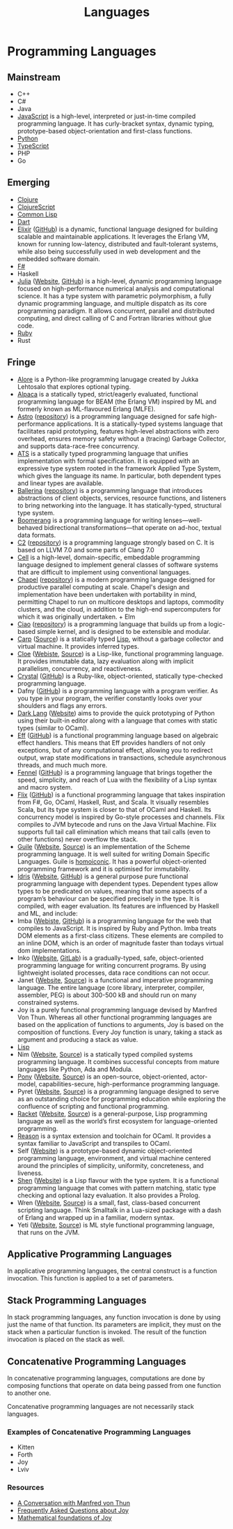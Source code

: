 #+title: Languages

* Programming Languages
** Mainstream

+ C++
+ C#
+ Java
+ [[file:javascript.org][JavaScript]] is a high-level, interpreted or just-in-time compiled programming
  language. It has curly-bracket syntax, dynamic typing, prototype-based
  object-orientation and first-class functions.
+ [[file:python.org][Python]]
+ [[file:typescript.org][TypeScript]]
+ PHP
+ Go

** Emerging

+ [[file:clojure.org][Clojure]]
+ [[file:clojurescript.org][ClojureScript]]
+ [[file:commonlisp.org][Common Lisp]]
+ [[file:dart.org][Dart]]
+ [[file:elixir.org][Elixir]] ([[https://github.com/elixir-lang/elixir][GitHub]]) is a dynamic, functional language designed for building scalable and
  maintainable applications. It leverages the Erlang VM, known for running
  low-latency, distributed and fault-tolerant systems, while also being
  successfully used in web development and the embedded software domain.
+ [[file:fsharp.org][F#]]
+ Haskell
+ [[file:julia.org][Julia]] ([[https://julialang.org/][Website]], [[https://github.com/JuliaLang/julia][GitHub]]) is a high-level, dynamic programming language focused on
  high-performance numerical analysis and computational science. It has a type
  system with parametric polymorphism, a fully dynamic programming language, and
  multiple dispatch as its core programming paradigm. It allows concurrent,
  parallel and distributed computing, and direct calling of C and Fortran
  libraries without glue code.
+ [[file:ruby.org][Ruby]]
+ Rust

** Fringe

+ [[http://www.alorelang.org/][Alore]] is a Python-like programming lanugage created by Jukka Lehtosalo that
  explores optional typing.
+ [[https://github.com/alpaca-lang/alpaca][Alpaca]] is a statically typed, strict/eagerly evaluated, functional programming
  language for BEAM (the Erlang VM) inspired by ML and formerly known as
  ML-flavoured Erlang (MLFE).
+ [[https://astrolang.org][Astro]] ([[https://github.com/astrolang/astro][repository]]) is a programming language designed for safe high-performance
  applications. It is a statically-typed systems language that facilitates rapid
  prototyping, features high-level abstractions with zero overhead, ensures
  memory safety without a (tracing) Garbage Collector, and supports
  data-race-free concurrency.
+ [[http://www.ats-lang.org/][ATS]] is a statically typed programming language that unifies implementation
  with formal specification. It is equipped with an expressive type system
  rooted in the framework Applied Type System, which gives the language its
  name. In particular, both dependent types and linear types are available.
+ [[https://ballerina.io/][Ballerina]] ([[https://github.com/ballerina-platform/ballerina-lang][repository]]) is a programming language that introduces abstractions of client
  objects, services, resource functions, and listeners to bring networking into
  the language. It has statically-typed, structural type system.
+ [[https://www.seas.upenn.edu/~harmony/][Boomerang]] is a programming language for writing lenses—well-behaved
  bidirectional transformations—that operate on ad-hoc, textual data formats.
+ [[http://c2lang.org/][C2]] ([[https://github.com/c2lang/c2compiler][repository]]) is a programming language strongly based on C. It is based on LLVM 7.0 and
  some parts of Clang 7.0
+ [[http://cell-lang.net/][Cell]] is a high-level, domain-specific, embeddable programming language
  designed to implement general classes of software systems that are difficult
  to implement using conventional languages.
+ [[https://chapel-lang.org/][Chapel]] ([[https://github.com/chapel-lang/chapel][repository]]) is a modern programming language designed for productive parallel
  computing at scale. Chapel's design and implementation have been undertaken
  with portability in mind, permitting Chapel to run on multicore desktops and
  laptops, commodity clusters, and the cloud, in addition to the high-end
  supercomputers for which it was originally undertaken. + Elm
+ [[http://ciao-lang.org/][Ciao]] ([[https://github.com/ciao-lang/ciao][repository]]) is a programming language that builds up from a logic-based simple
  kernel, and is designed to be extensible and modular.
+ [[file:carp.org][Carp]] ([[https://github.com/carp-lang/Carp][Source]]) is a statically typed [[file:lisp.org][Lisp]], without a garbage collector and virtual
  machine. It provides inferred types.
+ [[file:cloe.org][Cloe]] ([[https://cloe-lang.org/][Webiste]], [[https://github.com/cloe-lang/cloe][Source]]) is a Lisp-like, functional programming language. It provides immutable
  data, lazy evaluation along with implicit parallelism, concurrency, and
  reactiveness.
+ [[https://crystal-lang.org/][Crystal]] ([[https://github.com/crystal-lang/crystal][GitHub]]) is a Ruby-like, object-oriented, statically type-checked programming language.
+ Dafny ([[https://github.com/dafny-lang/dafny][GitHub]]) is a programming language with a program verifier. As you type in your
  program, the verifier constantly looks over your shoulders and flags any
  errors.
+ [[file:darklang.org][Dark Lang]] ([[https://darklang.com/][Website]]) aims to provide the quick prototyping of Python using their built-in
  editor along with a language that comes with static types (similar to OCaml).
+ [[http://www.eff-lang.org/][Eff]] ([[https://github.com/matijapretnar/eff/][GitHub]]) is a functional programming language based on algebraic effect
  handlers. This means that Eff provides handlers of not only exceptions, but of
  any computational effect, allowing you to redirect output, wrap state
  modifications in transactions, schedule asynchronous threads, and much much
  more.
+ [[https://fennel-lang.org/][Fennel]] ([[https://github.com/bakpakin/Fennel][GitHub]]) is a programming language that brings together the speed,
  simplicity, and reach of Lua with the flexibility of a Lisp syntax and macro
  system.
+ [[https://flix.dev/#/][Flix]] ([[https://github.com/flix/flix][GitHub]]) is a functional programming language that takes inspiration from F#, Go,
  OCaml, Haskell, Rust, and Scala. It visually resembles Scala, but its type
  system is closer to that of OCaml and Haskell. Its concurrency model is
  inspired by Go-style processes and channels. Flix compiles to JVM bytecode and
  runs on the Java Virtual Machine. Flix supports full tail call elimination
  which means that tail calls (even to other functions) never overflow the
  stack.
+ [[file:guile.org][Guile]] ([[https://www.gnu.org/software/guile/][Website]], [[http://git.savannah.gnu.org/cgit/guile.git][Source]]) is an implementation of the Scheme programming
  language. It is well suited for writing Domain Specific Languages. Guile is
  [[https://en.wikipedia.org/wiki/Homoiconicity][homoiconic]]. It has a powerful object-oriented programming framework and it is
  optimised for immutability.
+ [[https://www.idris-lang.org/][Idris]] ([[https://www.idris-lang.org/][Website]], [[https://github.com/idris-lang/Idris-dev][GitHub]]) is a general purpose pure functional programming language with dependent
  types. Dependent types allow types to be predicated on values, meaning that
  some aspects of a program’s behaviour can be specified precisely in the type.
  It is compiled, with eager evaluation. Its features are influenced by Haskell
  and ML, and include:
+ Imba ([[http://imba.io/][Webiste]], [[https://github.com/imba/imba][GitHub]]) is a programming language for the web that compiles to JavaScript. It is
  inspired by Ruby and Python. Imba treats DOM elements as a first-class
  citizens. These elements are compiled to an inline DOM, which is an order of
  magnitude faster than todays virtual dom implementations.
+ Inko ([[https://inko-lang.org/][Website]], [[https://gitlab.com/inko-lang/inko][GitLab]]) is a gradually-typed, safe, object-oriented programming language for
  writing concurrent programs. By using lightweight isolated processes, data
  race conditions can not occur.
+ Janet ([[https://janet-lang.org/][Website]], [[https://github.com/janet-lang/janet][Source]]) is a functional and imperative programming language. The entire language
  (core library, interpreter, compiler, assembler, PEG) is about 300-500 kB and
  should run on many constrained systems.
+ Joy is a purely functional programming language devised by Manfred Von Thun.
  Whereas all other functional programming languages are based on the
  application of functions to arguments, Joy is based on the composition of
  functions. Every Joy function is unary, taking a stack as argument and
  producing a stack as value.
+ [[file:lisp.org][Lisp]]
+ Nim ([[https://nim-lang.org/][Website]], [[https://github.com/nim-lang/Nim][Source]]) is a statically typed compiled systems programming language. It combines
  successful concepts from mature languages like Python, Ada and Modula.
+ [[file:pony.org][Pony]] ([[https://www.ponylang.io/][Website]], [[https://github.com/ponylang/ponyc][Source]]) is an open-source, object-oriented, actor-model,
  capabilities-secure, high-performance programming language.
+ Pyret ([[https://www.pyret.org/][Website]], [[https://github.com/brownplt/pyret-lang][Source]]) is a programming language designed to serve as an outstanding choice
  for programming education while exploring the confluence of scripting and
  functional programming.
+ [[file:racket.org][Racket]] ([[https://racket-lang.org/][Website]], [[https://github.com/racket/racket][Source]]) is a general-purpose, Lisp programming language as well as the world’s
  first ecosystem for language-oriented programming.
+ [[file:reason.org][Reason]] is a syntax extension and toolchain for OCaml. It provides a syntax
  familiar to JavaScript and transpiles to OCaml.
+ Self ([[http://www.selflanguage.org/][Website]]) is a prototype-based dynamic object-oriented programming language,
  environment, and virtual machine centered around the principles of simplicity,
  uniformity, concreteness, and liveness.
+ [[file:shen.org][Shen]] ([[http://www.shenlanguage.org/][Website]]) is a Lisp flavour with the type system. It is a functional programming
  language that comes with pattern matching, static type checking and optional
  lazy evaluation. It also provides a Prolog.
+ Wren ([[http://wren.io/][Website]], [[https://github.com/wren-lang/wren][Source]]) is a small, fast, class-based concurrent scripting language. Think
  Smalltalk in a Lua-sized package with a dash of Erlang and wrapped up in a
  familiar, modern syntax.
+ Yeti ([[http://mth.github.io/yeti/][Website]], [[https://github.com/mth/yeti][Source]]) is ML style functional programming language, that runs on the JVM.


** Applicative Programming Languages

In applicative programming languages, the central construct is a function
invocation. This function is applied to a set of parameters.

** Stack Programming Languages

In stack programming languages, any function invocation is done by using just
the name of that function. Its parameters are implicit, they must on the stack
when a particular function is invoked. The result of the function invocation is
placed on the stack as well.

** Concatenative Programming Languages

In concatenative programming languages, computations are done by composing
functions that operate on data being passed from one function to another one.

Concatenative programming languages are not necessarily stack languages.

*** Examples of Concatenative Programming Languages

+ Kitten
+ Forth
+ Joy
+ Lviv

*** Resources

+ [[http://www.nsl.com/papers/interview.htm][A Conversation with Manfred von Thun]]
+ [[https://hypercubed.github.io/joy/html/faq.html][Frequently Asked Questions about Joy]]
+ [[http://www.kevinalbrecht.com/code/joy-mirror/j02maf.html][Mathematical foundations of Joy]]
